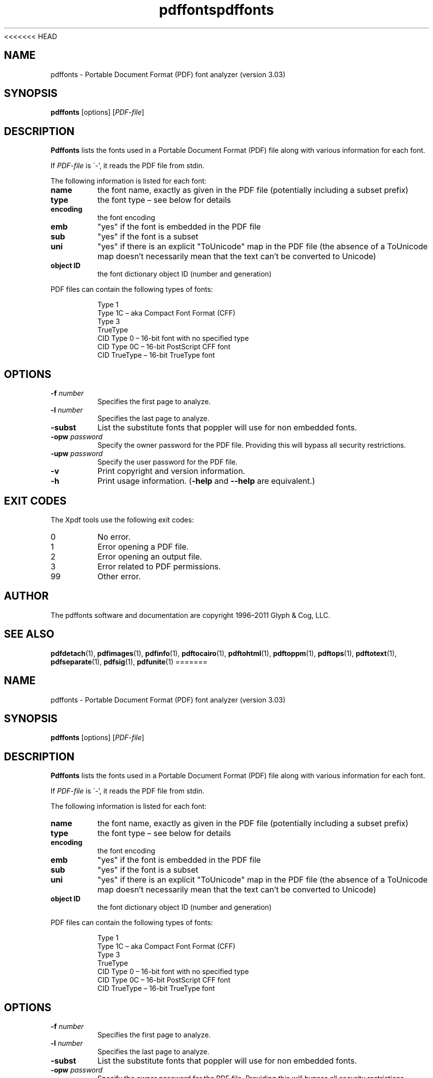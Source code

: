 <<<<<<< HEAD
.\" Copyright 1999-2011 Glyph & Cog, LLC
.TH pdffonts 1 "15 August 2011"
.SH NAME
pdffonts \- Portable Document Format (PDF) font analyzer (version
3.03)
.SH SYNOPSIS
.B pdffonts
[options]
.RI [ PDF-file ]
.SH DESCRIPTION
.B Pdffonts
lists the fonts used in a Portable Document Format (PDF) file along
with various information for each font.
.PP
If
.I PDF-file
is \'-', it reads the PDF file from stdin.
.PP
The following information is listed for each font:
.TP
.B name
the font name, exactly as given in the PDF file (potentially including
a subset prefix)
.TP
.B type
the font type \(en see below for details
.TP
.B encoding
the font encoding
.TP
.B emb
"yes" if the font is embedded in the PDF file
.TP
.B sub
"yes" if the font is a subset
.TP
.B uni
"yes" if there is an explicit "ToUnicode" map in the PDF file (the
absence of a ToUnicode map doesn't necessarily mean that the text
can't be converted to Unicode)
.TP
.B object ID
the font dictionary object ID (number and generation)
.PP
PDF files can contain the following types of fonts:
.PP
.RS
Type 1
.RE
.RS
Type 1C \(en aka Compact Font Format (CFF)
.RE
.RS
Type 3
.RE
.RS
TrueType
.RE
.RS
CID Type 0 \(en 16-bit font with no specified type
.RE
.RS
CID Type 0C \(en 16-bit PostScript CFF font
.RE
.RS
CID TrueType \(en 16-bit TrueType font
.RE
.SH OPTIONS
.TP
.BI \-f " number"
Specifies the first page to analyze.
.TP
.BI \-l " number"
Specifies the last page to analyze.
.TP
.B \-subst
List the substitute fonts that poppler will use for non embedded fonts.
.TP
.BI \-opw " password"
Specify the owner password for the PDF file.  Providing this will
bypass all security restrictions.
.TP
.BI \-upw " password"
Specify the user password for the PDF file.
.TP
.B \-v
Print copyright and version information.
.TP
.B \-h
Print usage information.
.RB ( \-help
and
.B \-\-help
are equivalent.)
.SH EXIT CODES
The Xpdf tools use the following exit codes:
.TP
0
No error.
.TP
1
Error opening a PDF file.
.TP
2
Error opening an output file.
.TP
3
Error related to PDF permissions.
.TP
99
Other error.
.SH AUTHOR
The pdffonts software and documentation are copyright 1996\(en2011 Glyph
& Cog, LLC.
.SH "SEE ALSO"
.nh
.ad l
.BR pdfdetach (1),
.BR pdfimages (1),
.BR pdfinfo (1),
.BR pdftocairo (1),
.BR pdftohtml (1),
.BR pdftoppm (1),
.BR pdftops (1),
.BR pdftotext (1),
.BR pdfseparate (1),
.BR pdfsig (1),
.BR pdfunite (1)
=======
.\" Copyright 1999-2011 Glyph & Cog, LLC
.TH pdffonts 1 "15 August 2011"
.SH NAME
pdffonts \- Portable Document Format (PDF) font analyzer (version
3.03)
.SH SYNOPSIS
.B pdffonts
[options]
.RI [ PDF-file ]
.SH DESCRIPTION
.B Pdffonts
lists the fonts used in a Portable Document Format (PDF) file along
with various information for each font.
.PP
If
.I PDF-file
is \'-', it reads the PDF file from stdin.
.PP
The following information is listed for each font:
.TP
.B name
the font name, exactly as given in the PDF file (potentially including
a subset prefix)
.TP
.B type
the font type \(en see below for details
.TP
.B encoding
the font encoding
.TP
.B emb
"yes" if the font is embedded in the PDF file
.TP
.B sub
"yes" if the font is a subset
.TP
.B uni
"yes" if there is an explicit "ToUnicode" map in the PDF file (the
absence of a ToUnicode map doesn't necessarily mean that the text
can't be converted to Unicode)
.TP
.B object ID
the font dictionary object ID (number and generation)
.PP
PDF files can contain the following types of fonts:
.PP
.RS
Type 1
.RE
.RS
Type 1C \(en aka Compact Font Format (CFF)
.RE
.RS
Type 3
.RE
.RS
TrueType
.RE
.RS
CID Type 0 \(en 16-bit font with no specified type
.RE
.RS
CID Type 0C \(en 16-bit PostScript CFF font
.RE
.RS
CID TrueType \(en 16-bit TrueType font
.RE
.SH OPTIONS
.TP
.BI \-f " number"
Specifies the first page to analyze.
.TP
.BI \-l " number"
Specifies the last page to analyze.
.TP
.B \-subst
List the substitute fonts that poppler will use for non embedded fonts.
.TP
.BI \-opw " password"
Specify the owner password for the PDF file.  Providing this will
bypass all security restrictions.
.TP
.BI \-upw " password"
Specify the user password for the PDF file.
.TP
.B \-v
Print copyright and version information.
.TP
.B \-h
Print usage information.
.RB ( \-help
and
.B \-\-help
are equivalent.)
.SH EXIT CODES
The Xpdf tools use the following exit codes:
.TP
0
No error.
.TP
1
Error opening a PDF file.
.TP
2
Error opening an output file.
.TP
3
Error related to PDF permissions.
.TP
99
Other error.
.SH AUTHOR
The pdffonts software and documentation are copyright 1996\(en2011 Glyph
& Cog, LLC.
.SH "SEE ALSO"
.nh
.ad l
.BR pdfdetach (1),
.BR pdfimages (1),
.BR pdfinfo (1),
.BR pdftocairo (1),
.BR pdftohtml (1),
.BR pdftoppm (1),
.BR pdftops (1),
.BR pdftotext (1),
.BR pdfseparate (1),
.BR pdfsig (1),
.BR pdfunite (1)
>>>>>>> 8086880b55efd63f49e0728f2f4fa0b85da2c170
